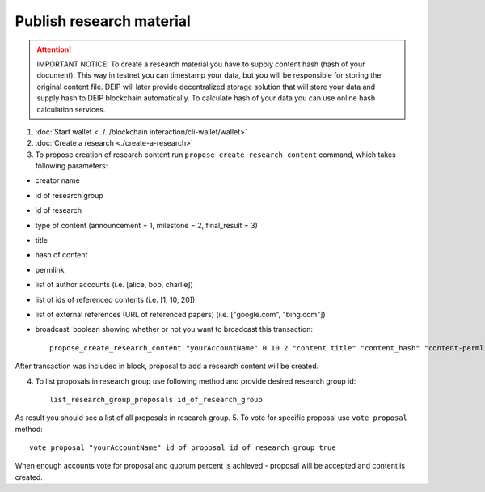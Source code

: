 *************************
Publish research material
*************************

.. Attention:: IMPORTANT NOTICE: To create a research material you have to supply content hash (hash of your document). This way in testnet you can timestamp your data, but you will be responsible for storing the original content file. DEIP will later provide decentralized storage solution that will store your data and supply hash to DEIP blockchain automatically. To calculate hash of your data you can use online hash calculation services.

1. :doc:`Start wallet <../../blockchain interaction/cli-wallet/wallet>`
2. :doc:`Create a research <./create-a-research>`
3. To propose creation of research content run ``propose_create_research_content`` command, which takes following parameters:

* creator name
* id of research group
* id of research
* type of content (announcement = 1, milestone = 2, final_result = 3)
* title
* hash of content
* permlink
* list of author accounts (i.e. [alice, bob, charlie])
* list of ids of referenced contents (i.e. [1, 10, 20])
* list of external references (URL of referenced papers) (i.e. ["google.com", "bing.com"])
* broadcast: boolean showing whether or not you want to broadcast this transaction::

    propose_create_research_content "yourAccountName" 0 10 2 "content title" "content_hash" "content-permlink" ["alice", "bob"] [10] ["google.com"] true

After transaction was included in block, proposal to add a research content will be created. 

4. To list proposals in research group use following method and provide desired research group id::

    list_research_group_proposals id_of_research_group

As result you should see a list of all proposals in research group. 
5. To vote for specific proposal use ``vote_proposal`` method::

    vote_proposal "yourAccountName" id_of_proposal id_of_research_group true

When enough accounts vote for proposal and quorum percent is achieved - proposal will be accepted and content is created.